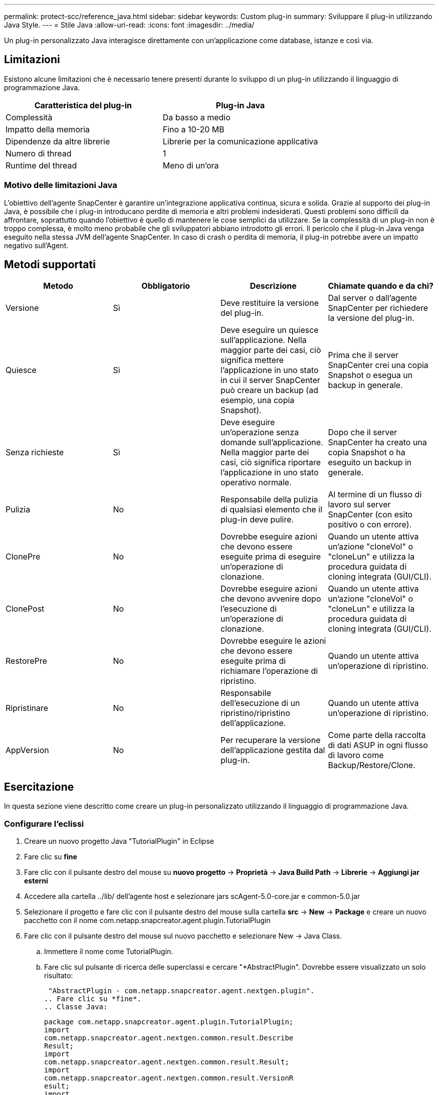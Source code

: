 ---
permalink: protect-scc/reference_java.html 
sidebar: sidebar 
keywords: Custom plug-in 
summary: Sviluppare il plug-in utilizzando Java Style. 
---
= Stile Java
:allow-uri-read: 
:icons: font
:imagesdir: ../media/


[role="lead"]
Un plug-in personalizzato Java interagisce direttamente con un'applicazione come database, istanze e così via.



== Limitazioni

Esistono alcune limitazioni che è necessario tenere presenti durante lo sviluppo di un plug-in utilizzando il linguaggio di programmazione Java.

|===
| Caratteristica del plug-in | Plug-in Java 


 a| 
Complessità
 a| 
Da basso a medio



 a| 
Impatto della memoria
 a| 
Fino a 10-20 MB



 a| 
Dipendenze da altre librerie
 a| 
Librerie per la comunicazione applicativa



 a| 
Numero di thread
 a| 
1



 a| 
Runtime del thread
 a| 
Meno di un'ora

|===


=== Motivo delle limitazioni Java

L'obiettivo dell'agente SnapCenter è garantire un'integrazione applicativa continua, sicura e solida. Grazie al supporto dei plug-in Java, è possibile che i plug-in introducano perdite di memoria e altri problemi indesiderati. Questi problemi sono difficili da affrontare, soprattutto quando l'obiettivo è quello di mantenere le cose semplici da utilizzare. Se la complessità di un plug-in non è troppo complessa, è molto meno probabile che gli sviluppatori abbiano introdotto gli errori. Il pericolo che il plug-in Java venga eseguito nella stessa JVM dell'agente SnapCenter. In caso di crash o perdita di memoria, il plug-in potrebbe avere un impatto negativo sull'Agent.



== Metodi supportati

|===
| Metodo | Obbligatorio | Descrizione | Chiamate quando e da chi? 


 a| 
Versione
 a| 
Sì
 a| 
Deve restituire la versione del plug-in.
 a| 
Dal server o dall'agente SnapCenter per richiedere la versione del plug-in.



 a| 
Quiesce
 a| 
Sì
 a| 
Deve eseguire un quiesce sull'applicazione. Nella maggior parte dei casi, ciò significa mettere l'applicazione in uno stato in cui il server SnapCenter può creare un backup (ad esempio, una copia Snapshot).
 a| 
Prima che il server SnapCenter crei una copia Snapshot o esegua un backup in generale.



 a| 
Senza richieste
 a| 
Sì
 a| 
Deve eseguire un'operazione senza domande sull'applicazione. Nella maggior parte dei casi, ciò significa riportare l'applicazione in uno stato operativo normale.
 a| 
Dopo che il server SnapCenter ha creato una copia Snapshot o ha eseguito un backup in generale.



 a| 
Pulizia
 a| 
No
 a| 
Responsabile della pulizia di qualsiasi elemento che il plug-in deve pulire.
 a| 
Al termine di un flusso di lavoro sul server SnapCenter (con esito positivo o con errore).



 a| 
ClonePre
 a| 
No
 a| 
Dovrebbe eseguire azioni che devono essere eseguite prima di eseguire un'operazione di clonazione.
 a| 
Quando un utente attiva un'azione "cloneVol" o "cloneLun" e utilizza la procedura guidata di cloning integrata (GUI/CLI).



 a| 
ClonePost
 a| 
No
 a| 
Dovrebbe eseguire azioni che devono avvenire dopo l'esecuzione di un'operazione di clonazione.
 a| 
Quando un utente attiva un'azione "cloneVol" o "cloneLun" e utilizza la procedura guidata di cloning integrata (GUI/CLI).



 a| 
RestorePre
 a| 
No
 a| 
Dovrebbe eseguire le azioni che devono essere eseguite prima di richiamare l'operazione di ripristino.
 a| 
Quando un utente attiva un'operazione di ripristino.



 a| 
Ripristinare
 a| 
No
 a| 
Responsabile dell'esecuzione di un ripristino/ripristino dell'applicazione.
 a| 
Quando un utente attiva un'operazione di ripristino.



 a| 
AppVersion
 a| 
No
 a| 
Per recuperare la versione dell'applicazione gestita dal plug-in.
 a| 
Come parte della raccolta di dati ASUP in ogni flusso di lavoro come Backup/Restore/Clone.

|===


== Esercitazione

In questa sezione viene descritto come creare un plug-in personalizzato utilizzando il linguaggio di programmazione Java.



=== Configurare l'eclissi

. Creare un nuovo progetto Java "TutorialPlugin" in Eclipse
. Fare clic su *fine*
. Fare clic con il pulsante destro del mouse su *nuovo progetto* -> *Proprietà* -> *Java Build Path* -> *Librerie* -> *Aggiungi jar esterni*
. Accedere alla cartella ../lib/ dell'agente host e selezionare jars scAgent-5.0-core.jar e common-5.0.jar
. Selezionare il progetto e fare clic con il pulsante destro del mouse sulla cartella *src* -> *New* -> *Package* e creare un nuovo pacchetto con il nome com.netapp.snapcreator.agent.plugin.TutorialPlugin
. Fare clic con il pulsante destro del mouse sul nuovo pacchetto e selezionare New -> Java Class.
+
.. Immettere il nome come TutorialPlugin.
.. Fare clic sul pulsante di ricerca delle superclassi e cercare "*AbstractPlugin". Dovrebbe essere visualizzato un solo risultato:
+
 "AbstractPlugin - com.netapp.snapcreator.agent.nextgen.plugin".
.. Fare clic su *fine*.
.. Classe Java:
+
....
package com.netapp.snapcreator.agent.plugin.TutorialPlugin;
import
com.netapp.snapcreator.agent.nextgen.common.result.Describe
Result;
import
com.netapp.snapcreator.agent.nextgen.common.result.Result;
import
com.netapp.snapcreator.agent.nextgen.common.result.VersionR
esult;
import
com.netapp.snapcreator.agent.nextgen.context.Context;
import
com.netapp.snapcreator.agent.nextgen.plugin.AbstractPlugin;
public class TutorialPlugin extends AbstractPlugin {
  @Override
  public DescribeResult describe(Context context) {
    // TODO Auto-generated method stub
    return null;
  }
  @Override
  public Result quiesce(Context context) {
    // TODO Auto-generated method stub
    return null;
  }
  @Override
  public Result unquiesce(Context context) {
    // TODO Auto-generated method stub
    return null;
  }
  @Override
  public VersionResult version() {
    // TODO Auto-generated method stub
    return null;
  }
}
....






=== Implementazione dei metodi richiesti

Quiesce, unquiesce e version sono metodi obbligatori che ogni plug-in Java personalizzato deve implementare.

Di seguito viene riportato un metodo di versione per restituire la versione del plug-in.

....
@Override
public VersionResult version() {
    VersionResult versionResult = VersionResult.builder()
                                            .withMajor(1)
                                            .withMinor(0)
                                            .withPatch(0)
                                            .withBuild(0)
                                            .build();
    return versionResult;
}
....
....
Below is the implementation of quiesce and unquiesce method. These will be interacting with   the application, which is being protected by SnapCenter Server. As this is just a tutorial, the
application part is not explained, and the focus is more on the functionality that SnapCenter   Agent provides the following to the plug-in developers:
....
....
@Override
  public Result quiesce(Context context) {
    final Logger logger = context.getLogger();
    /*
      * TODO: Add application interaction here
    */
....
....
logger.error("Something bad happened.");
logger.info("Successfully handled application");
....
....
    Result result = Result.builder()
                    .withExitCode(0)
                    .withMessages(logger.getMessages())
                    .build();
    return result;
}
....
Il metodo viene passato in un oggetto di contesto. Contiene più assistenti, ad esempio un Logger e un archivio di contesto, nonché le informazioni sull'operazione corrente (workflow-ID, job-ID). Possiamo ottenere il logger chiamando il logger finale = Context.GetLogger();. L'oggetto logger fornisce metodi simili noti da altri framework di logging, ad esempio logback. Nell'oggetto risultato, è anche possibile specificare il codice di uscita. In questo esempio, viene restituito zero, poiché non si è verificato alcun problema. Altri codici di uscita possono essere associati a diversi scenari di guasto.



=== Utilizzo dell'oggetto risultato

L'oggetto Result contiene i seguenti parametri:

|===
| Parametro | Predefinito | Descrizione 


 a| 
Config
 a| 
Config. Vuota
 a| 
Questo parametro può essere utilizzato per inviare nuovamente i parametri di configurazione al server. Possono essere parametri che il plug-in desidera aggiornare. Se questa modifica viene effettivamente riflessa nella configurazione sul server SnapCenter dipende dal parametro APP_CONF_PERSISTENCY=Y o N nella configurazione.



 a| 
ExitCode
 a| 
0
 a| 
Indica lo stato dell'operazione. "0" indica che l'operazione è stata eseguita correttamente. Altri valori indicano errori o avvisi.



 a| 
Stdout
 a| 
Elenco vuoto
 a| 
Questa funzione può essere utilizzata per trasmettere messaggi stdout al server SnapCenter.



 a| 
Stderr
 a| 
Elenco vuoto
 a| 
Questa opzione può essere utilizzata per ritrasmettere i messaggi stderr al server SnapCenter.



 a| 
Messaggi
 a| 
Elenco vuoto
 a| 
Questo elenco contiene tutti i messaggi che un plug-in desidera restituire al server. Il server SnapCenter visualizza questi messaggi nella CLI o nella GUI.

|===
L'agente SnapCenter fornisce costruttori (https://en.wikipedia.org/wiki/Builder_pattern["Modello di costruttore"]) per tutti i tipi di risultato. Questo rende l'utilizzo molto semplice:

....
Result result = Result.builder()
                    .withExitCode(0)
                    .withStdout(stdout)
                    .withStderr(stderr)
                    .withConfig(config)
                    .withMessages(logger.getMessages())
                    .build()
....
Ad esempio, impostare il codice di uscita su 0, impostare gli elenchi per stdout e stderr, impostare i parametri di configurazione e aggiungere anche i messaggi di registro che verranno rinviati al server. Se non sono necessari tutti i parametri, inviare solo quelli necessari. Poiché ogni parametro ha un valore predefinito, se si rimuove .withExitCode(0) dal codice riportato di seguito, il risultato non viene influenzato:

....
Result result = Result.builder()
                      .withExitCode(0)
                      .withMessages(logger.getMessages())
                      .build();
....


=== VersionResult

VersionResult informa il server SnapCenter della versione del plug-in. Poiché eredita anche dal risultato, contiene i parametri config, exitCode, stdout, stderr e messaggi.

|===
| Parametro | Predefinito | Descrizione 


 a| 
Maggiore
 a| 
0
 a| 
Principale campo di versione del plug-in.



 a| 
Minore
 a| 
0
 a| 
Campo versione minore del plug-in.



 a| 
Patch
 a| 
0
 a| 
Campo della versione della patch del plug-in.



 a| 
Costruire
 a| 
0
 a| 
Campo della versione di build del plug-in.

|===
Ad esempio:

....
VersionResult result = VersionResult.builder()
                                  .withMajor(1)
                                  .withMinor(0)
                                  .withPatch(0)
                                  .withBuild(0)
                                  .build();
....


=== Utilizzo dell'oggetto di contesto

L'oggetto Context fornisce i seguenti metodi:

|===
| Metodo di contesto | Scopo 


 a| 
Stringa getWorkflowId();
 a| 
Restituisce l'id del flusso di lavoro utilizzato dal server SnapCenter per il flusso di lavoro corrente.



 a| 
Config getConfig();
 a| 
Restituisce la configurazione inviata dal server SnapCenter all'agente.

|===


=== ID flusso di lavoro

L'ID del flusso di lavoro è l'id utilizzato dal server SnapCenter per fare riferimento a un flusso di lavoro in esecuzione specifico.



=== Config

Questo oggetto contiene la maggior parte dei parametri che un utente può impostare nella configurazione sul server SnapCenter. Tuttavia, per motivi di sicurezza, alcuni di questi parametri potrebbero essere filtrati sul lato server. Di seguito viene riportato un esempio su come accedere alla configurazione e recuperare un parametro:

....
final Config config = context.getConfig();
String myParameter =
config.getParameter("PLUGIN_MANDATORY_PARAMETER");
....
""// myParameter" contiene ora il parametro letto dalla configurazione sul server SnapCenter se una chiave del parametro di configurazione non esiste, restituirà una stringa vuota ("").



=== Esportazione del plug-in

È necessario esportare il plug-in per installarlo sull'host SnapCenter.

In Eclipse eseguire le seguenti operazioni:

. Fare clic con il pulsante destro del mouse sul pacchetto di base del plug-in (nell'esempio com.netapp.snapcreator.agent.plugin.TutorialPlugin).
. Selezionare *Export* -> *Java* -> *jar file*
. Fare clic su *Avanti*.
. Nella finestra seguente, specificare il percorso del file jar di destinazione: tutorial_plugin.jar la classe di base del plug-in è denominata TutorialPlugin.class, il plug-in deve essere aggiunto a una cartella con lo stesso nome.


Se il plug-in dipende da librerie aggiuntive, è possibile creare la seguente cartella: Lib/

È possibile aggiungere file jar, da cui dipende il plug-in (ad esempio, un driver di database). Quando SnapCenter carica il plug-in, associa automaticamente tutti i file jar presenti in questa cartella e li aggiunge al classpath.
